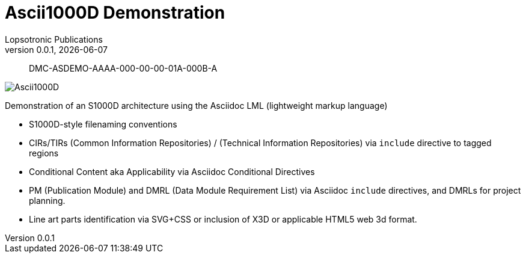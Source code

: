 = Ascii1000D Demonstration
Lopsotronic Publications
v0.0.1, {docdate} 

[abstract]
DMC-ASDEMO-AAAA-000-00-00-01A-000B-A

image::Ascii1000D.svg[]

Demonstration of an S1000D architecture using the Asciidoc LML (lightweight markup language)

* S1000D-style filenaming conventions
* CIRs/TIRs (Common Information Repositories) / (Technical Information Repositories) via `+include+` directive to tagged regions
* Conditional Content aka Applicability via Asciidoc Conditional Directives
* PM (Publication Module) and DMRL (Data Module Requirement List) via Asciidoc `+include+` directives, and DMRLs for project planning.
* Line art parts identification via SVG+CSS or inclusion of X3D or applicable HTML5 web 3d format.
